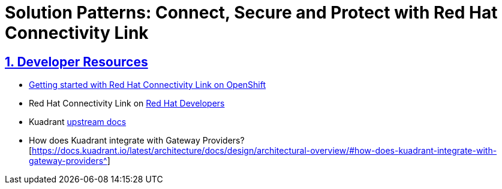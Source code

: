 = Solution Patterns: Connect, Secure and Protect with Red Hat Connectivity Link
:sectnums:
:sectlinks:
:doctype: book


== Developer Resources

* https://developers.redhat.com/articles/2024/06/12/getting-started-red-hat-connectivity-link-openshift[Getting started with Red Hat Connectivity Link on OpenShift^]
* Red Hat Connectivity Link on https://developers.redhat.com/products/red-hat-connectivity-link[Red Hat Developers^]
* Kuadrant https://docs.kuadrant.io/latest[upstream docs^]
* How does Kuadrant integrate with Gateway Providers?[https://docs.kuadrant.io/latest/architecture/docs/design/architectural-overview/#how-does-kuadrant-integrate-with-gateway-providers^]
